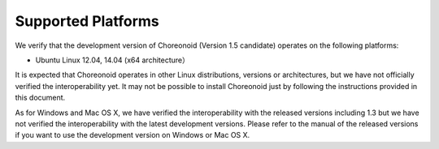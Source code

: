 
Supported Platforms
====================

.. sectionauthor:: 中岡 慎一郎 <s.nakaoka@aist.go.jp>

We verify that the development version of Choreonoid (Version 1.5 candidate) operates on the following platforms:

* Ubuntu Linux 12.04, 14.04 (x64 architecture）

It is expected that Choreonoid operates in other Linux distributions, versions or architectures, but we have not officially verified the interoperability yet. It may not be possible to install Choreonoid just by following the instructions provided in this document.

As for Windows and Mac OS X, we have verified the interoperability with the released versions including 1.3 but we have not verified the interoperability with the latest development versions. Please refer to the manual of the released versions if you want to use the development version on Windows or Mac OS X.



